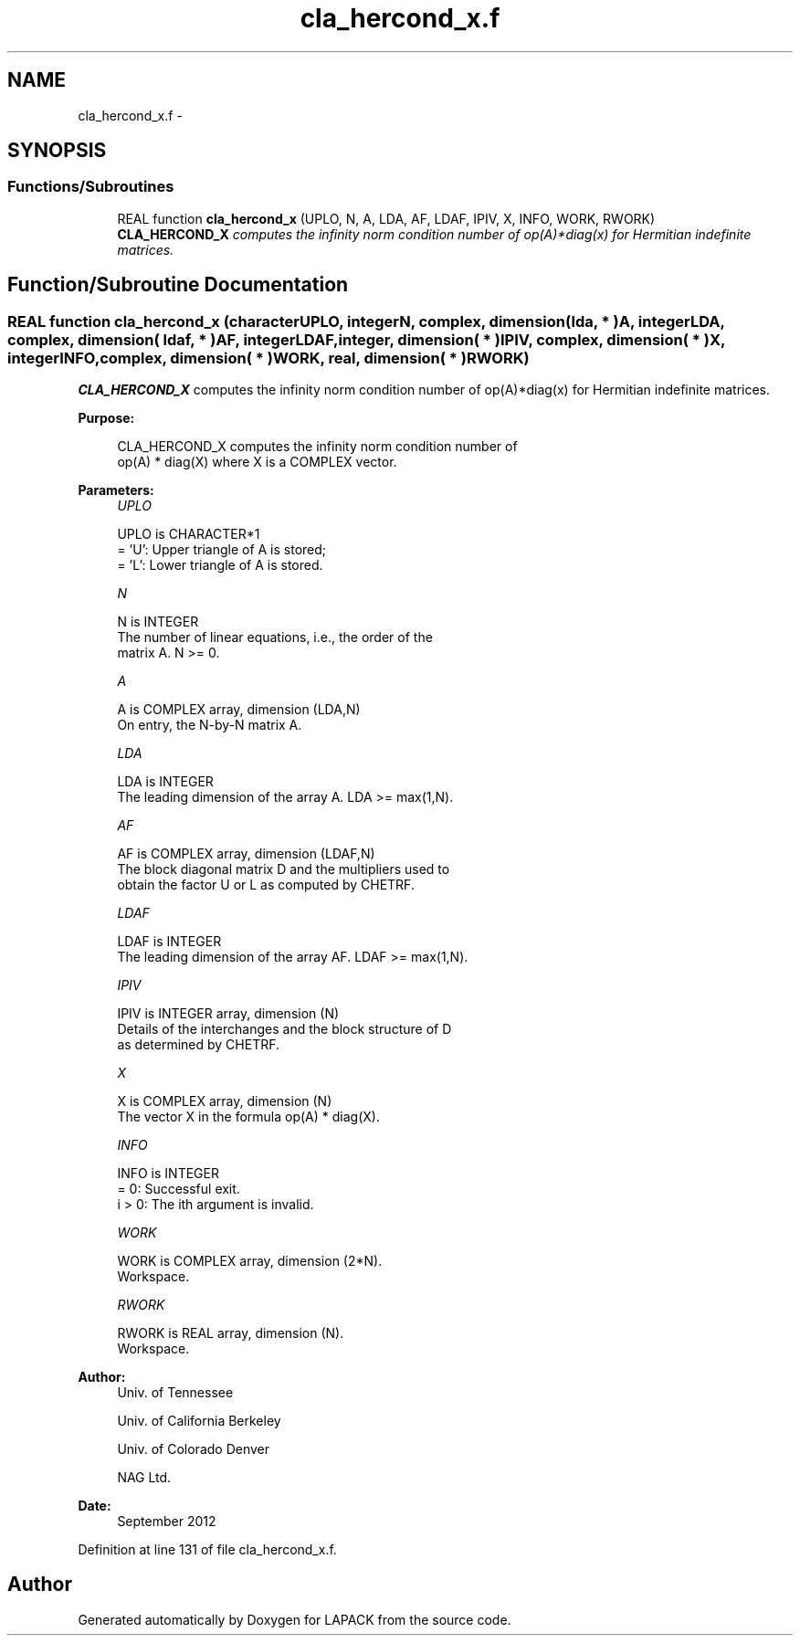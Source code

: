 .TH "cla_hercond_x.f" 3 "Sat Nov 16 2013" "Version 3.4.2" "LAPACK" \" -*- nroff -*-
.ad l
.nh
.SH NAME
cla_hercond_x.f \- 
.SH SYNOPSIS
.br
.PP
.SS "Functions/Subroutines"

.in +1c
.ti -1c
.RI "REAL function \fBcla_hercond_x\fP (UPLO, N, A, LDA, AF, LDAF, IPIV, X, INFO, WORK, RWORK)"
.br
.RI "\fI\fBCLA_HERCOND_X\fP computes the infinity norm condition number of op(A)*diag(x) for Hermitian indefinite matrices\&. \fP"
.in -1c
.SH "Function/Subroutine Documentation"
.PP 
.SS "REAL function cla_hercond_x (characterUPLO, integerN, complex, dimension( lda, * )A, integerLDA, complex, dimension( ldaf, * )AF, integerLDAF, integer, dimension( * )IPIV, complex, dimension( * )X, integerINFO, complex, dimension( * )WORK, real, dimension( * )RWORK)"

.PP
\fBCLA_HERCOND_X\fP computes the infinity norm condition number of op(A)*diag(x) for Hermitian indefinite matrices\&.  
.PP
\fBPurpose: \fP
.RS 4

.PP
.nf
    CLA_HERCOND_X computes the infinity norm condition number of
    op(A) * diag(X) where X is a COMPLEX vector.
.fi
.PP
 
.RE
.PP
\fBParameters:\fP
.RS 4
\fIUPLO\fP 
.PP
.nf
          UPLO is CHARACTER*1
       = 'U':  Upper triangle of A is stored;
       = 'L':  Lower triangle of A is stored.
.fi
.PP
.br
\fIN\fP 
.PP
.nf
          N is INTEGER
     The number of linear equations, i.e., the order of the
     matrix A.  N >= 0.
.fi
.PP
.br
\fIA\fP 
.PP
.nf
          A is COMPLEX array, dimension (LDA,N)
     On entry, the N-by-N matrix A.
.fi
.PP
.br
\fILDA\fP 
.PP
.nf
          LDA is INTEGER
     The leading dimension of the array A.  LDA >= max(1,N).
.fi
.PP
.br
\fIAF\fP 
.PP
.nf
          AF is COMPLEX array, dimension (LDAF,N)
     The block diagonal matrix D and the multipliers used to
     obtain the factor U or L as computed by CHETRF.
.fi
.PP
.br
\fILDAF\fP 
.PP
.nf
          LDAF is INTEGER
     The leading dimension of the array AF.  LDAF >= max(1,N).
.fi
.PP
.br
\fIIPIV\fP 
.PP
.nf
          IPIV is INTEGER array, dimension (N)
     Details of the interchanges and the block structure of D
     as determined by CHETRF.
.fi
.PP
.br
\fIX\fP 
.PP
.nf
          X is COMPLEX array, dimension (N)
     The vector X in the formula op(A) * diag(X).
.fi
.PP
.br
\fIINFO\fP 
.PP
.nf
          INFO is INTEGER
       = 0:  Successful exit.
     i > 0:  The ith argument is invalid.
.fi
.PP
.br
\fIWORK\fP 
.PP
.nf
          WORK is COMPLEX array, dimension (2*N).
     Workspace.
.fi
.PP
.br
\fIRWORK\fP 
.PP
.nf
          RWORK is REAL array, dimension (N).
     Workspace.
.fi
.PP
 
.RE
.PP
\fBAuthor:\fP
.RS 4
Univ\&. of Tennessee 
.PP
Univ\&. of California Berkeley 
.PP
Univ\&. of Colorado Denver 
.PP
NAG Ltd\&. 
.RE
.PP
\fBDate:\fP
.RS 4
September 2012 
.RE
.PP

.PP
Definition at line 131 of file cla_hercond_x\&.f\&.
.SH "Author"
.PP 
Generated automatically by Doxygen for LAPACK from the source code\&.
